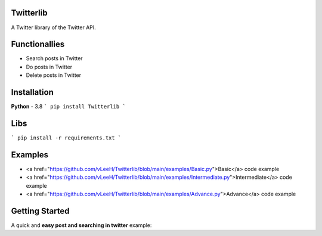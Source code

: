 Twitterlib
---------------------------

A Twitter library of the Twitter API. 

Functionallies 
---------------------------

- Search posts in Twitter
- Do posts in Twitter 
- Delete posts in Twitter  

Installation 
---------------------------

**Python** - 3.8 
```
pip install Twitterlib
```

Libs
---------------------------

```
pip install -r requirements.txt
```

Examples
---------------------------

- <a href="https://github.com/vLeeH/Twitterlib/blob/main/examples/Basic.py">Basic</a> code example
- <a href="https://github.com/vLeeH/Twitterlib/blob/main/examples/Intermediate.py">Intermediate</a> code example
- <a href="https://github.com/vLeeH/Twitterlib/blob/main/examples/Advance.py">Advance</a> code example


Getting Started
---------------------------

A quick and **easy post and searching in twitter** example: 

.. code:: py
    from Twitterlib import Twitter
    import os 
    
    api_key = API_KEY
    secret_key = SECRET_KEY
    token_key = TOKEN_KEY
    token_secret = TOKEN_SECRET

    twitter = Twitter(api_key, secret_key, token_key, token_secret)

    resp = twitter.tweet('test')
    pprint.pprint(resp)

    searching = twitter.search('brasil', 'pt')

    for result in searching:
        print(f"{result['user']['screen_name']}:")
        print(result['text'])
        print('\n')
        
        
        
